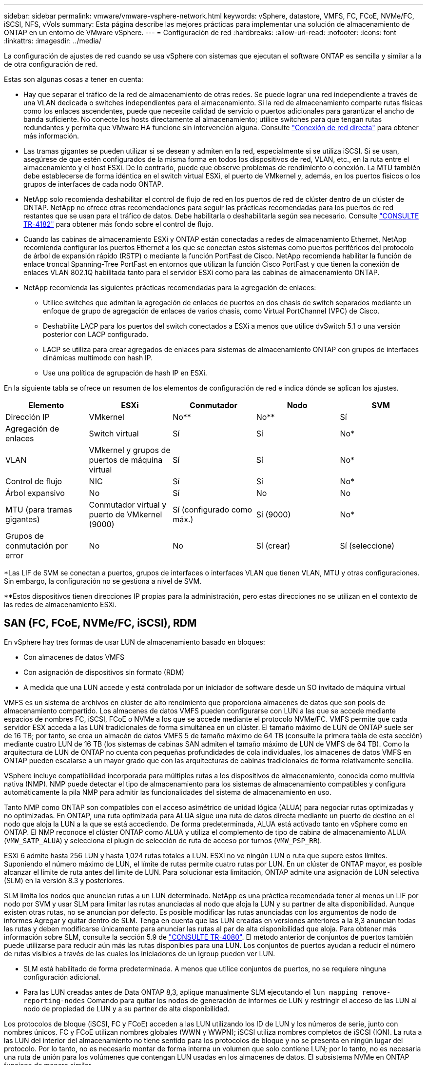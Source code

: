 ---
sidebar: sidebar 
permalink: vmware/vmware-vsphere-network.html 
keywords: vSphere, datastore, VMFS, FC, FCoE, NVMe/FC, iSCSI, NFS, vVols 
summary: Esta página describe las mejores prácticas para implementar una solución de almacenamiento de ONTAP en un entorno de VMware vSphere. 
---
= Configuración de red
:hardbreaks:
:allow-uri-read: 
:nofooter: 
:icons: font
:linkattrs: 
:imagesdir: ../media/


[role="lead"]
La configuración de ajustes de red cuando se usa vSphere con sistemas que ejecutan el software ONTAP es sencilla y similar a la de otra configuración de red.

Estas son algunas cosas a tener en cuenta:

* Hay que separar el tráfico de la red de almacenamiento de otras redes. Se puede lograr una red independiente a través de una VLAN dedicada o switches independientes para el almacenamiento. Si la red de almacenamiento comparte rutas físicas como los enlaces ascendentes, puede que necesite calidad de servicio o puertos adicionales para garantizar el ancho de banda suficiente. No conecte los hosts directamente al almacenamiento; utilice switches para que tengan rutas redundantes y permita que VMware HA funcione sin intervención alguna. Consulte link:vmware-vsphere-network.html["Conexión de red directa"] para obtener más información.
* Las tramas gigantes se pueden utilizar si se desean y admiten en la red, especialmente si se utiliza iSCSI. Si se usan, asegúrese de que estén configurados de la misma forma en todos los dispositivos de red, VLAN, etc., en la ruta entre el almacenamiento y el host ESXi. De lo contrario, puede que observe problemas de rendimiento o conexión. La MTU también debe establecerse de forma idéntica en el switch virtual ESXi, el puerto de VMkernel y, además, en los puertos físicos o los grupos de interfaces de cada nodo ONTAP.
* NetApp solo recomienda deshabilitar el control de flujo de red en los puertos de red de clúster dentro de un clúster de ONTAP. NetApp no ofrece otras recomendaciones para seguir las prácticas recomendadas para los puertos de red restantes que se usan para el tráfico de datos. Debe habilitarla o deshabilitarla según sea necesario. Consulte http://www.netapp.com/us/media/tr-4182.pdf["CONSULTE TR-4182"^] para obtener más fondo sobre el control de flujo.
* Cuando las cabinas de almacenamiento ESXi y ONTAP están conectadas a redes de almacenamiento Ethernet, NetApp recomienda configurar los puertos Ethernet a los que se conectan estos sistemas como puertos periféricos del protocolo de árbol de expansión rápido (RSTP) o mediante la función PortFast de Cisco. NetApp recomienda habilitar la función de enlace troncal Spanning-Tree PortFast en entornos que utilizan la función Cisco PortFast y que tienen la conexión de enlaces VLAN 802.1Q habilitada tanto para el servidor ESXi como para las cabinas de almacenamiento ONTAP.
* NetApp recomienda las siguientes prácticas recomendadas para la agregación de enlaces:
+
** Utilice switches que admitan la agregación de enlaces de puertos en dos chasis de switch separados mediante un enfoque de grupo de agregación de enlaces de varios chasis, como Virtual PortChannel (VPC) de Cisco.
** Deshabilite LACP para los puertos del switch conectados a ESXi a menos que utilice dvSwitch 5.1 o una versión posterior con LACP configurado.
** LACP se utiliza para crear agregados de enlaces para sistemas de almacenamiento ONTAP con grupos de interfaces dinámicas multimodo con hash IP.
** Use una política de agrupación de hash IP en ESXi.




En la siguiente tabla se ofrece un resumen de los elementos de configuración de red e indica dónde se aplican los ajustes.

|===
| Elemento | ESXi | Conmutador | Nodo | SVM 


| Dirección IP | VMkernel | No** | No** | Sí 


| Agregación de enlaces | Switch virtual | Sí | Sí | No* 


| VLAN | VMkernel y grupos de puertos de máquina virtual | Sí | Sí | No* 


| Control de flujo | NIC | Sí | Sí | No* 


| Árbol expansivo | No | Sí | No | No 


| MTU (para tramas gigantes) | Conmutador virtual y puerto de VMkernel (9000) | Sí (configurado como máx.) | Sí (9000) | No* 


| Grupos de conmutación por error | No | No | Sí (crear) | Sí (seleccione) 
|===
*Las LIF de SVM se conectan a puertos, grupos de interfaces o interfaces VLAN que tienen VLAN, MTU y otras configuraciones. Sin embargo, la configuración no se gestiona a nivel de SVM.

**Estos dispositivos tienen direcciones IP propias para la administración, pero estas direcciones no se utilizan en el contexto de las redes de almacenamiento ESXi.



== SAN (FC, FCoE, NVMe/FC, iSCSI), RDM

En vSphere hay tres formas de usar LUN de almacenamiento basado en bloques:

* Con almacenes de datos VMFS
* Con asignación de dispositivos sin formato (RDM)
* A medida que una LUN accede y está controlada por un iniciador de software desde un SO invitado de máquina virtual


VMFS es un sistema de archivos en clúster de alto rendimiento que proporciona almacenes de datos que son pools de almacenamiento compartido. Los almacenes de datos VMFS pueden configurarse con LUN a las que se accede mediante espacios de nombres FC, iSCSI, FCoE o NVMe a los que se accede mediante el protocolo NVMe/FC. VMFS permite que cada servidor ESX acceda a las LUN tradicionales de forma simultánea en un clúster. El tamaño máximo de LUN de ONTAP suele ser de 16 TB; por tanto, se crea un almacén de datos VMFS 5 de tamaño máximo de 64 TB (consulte la primera tabla de esta sección) mediante cuatro LUN de 16 TB (los sistemas de cabinas SAN admiten el tamaño máximo de LUN de VMFS de 64 TB). Como la arquitectura de LUN de ONTAP no cuenta con pequeñas profundidades de cola individuales, los almacenes de datos VMFS en ONTAP pueden escalarse a un mayor grado que con las arquitecturas de cabinas tradicionales de forma relativamente sencilla.

VSphere incluye compatibilidad incorporada para múltiples rutas a los dispositivos de almacenamiento, conocida como multivía nativa (NMP). NMP puede detectar el tipo de almacenamiento para los sistemas de almacenamiento compatibles y configura automáticamente la pila NMP para admitir las funcionalidades del sistema de almacenamiento en uso.

Tanto NMP como ONTAP son compatibles con el acceso asimétrico de unidad lógica (ALUA) para negociar rutas optimizadas y no optimizadas. En ONTAP, una ruta optimizada para ALUA sigue una ruta de datos directa mediante un puerto de destino en el nodo que aloja la LUN a la que se está accediendo. De forma predeterminada, ALUA está activado tanto en vSphere como en ONTAP. El NMP reconoce el clúster ONTAP como ALUA y utiliza el complemento de tipo de cabina de almacenamiento ALUA (`VMW_SATP_ALUA`) y selecciona el plugin de selección de ruta de acceso por turnos (`VMW_PSP_RR`).

ESXi 6 admite hasta 256 LUN y hasta 1,024 rutas totales a LUN. ESXi no ve ningún LUN o ruta que supere estos límites. Suponiendo el número máximo de LUN, el límite de rutas permite cuatro rutas por LUN. En un clúster de ONTAP mayor, es posible alcanzar el límite de ruta antes del límite de LUN. Para solucionar esta limitación, ONTAP admite una asignación de LUN selectiva (SLM) en la versión 8.3 y posteriores.

SLM limita los nodos que anuncian rutas a un LUN determinado. NetApp es una práctica recomendada tener al menos un LIF por nodo por SVM y usar SLM para limitar las rutas anunciadas al nodo que aloja la LUN y su partner de alta disponibilidad. Aunque existen otras rutas, no se anuncian por defecto. Es posible modificar las rutas anunciadas con los argumentos de nodo de informes Agregar y quitar dentro de SLM. Tenga en cuenta que las LUN creadas en versiones anteriores a la 8,3 anuncian todas las rutas y deben modificarse únicamente para anunciar las rutas al par de alta disponibilidad que aloja. Para obtener más información sobre SLM, consulte la sección 5.9 de http://www.netapp.com/us/media/tr-4080.pdf["CONSULTE TR-4080"^]. El método anterior de conjuntos de puertos también puede utilizarse para reducir aún más las rutas disponibles para una LUN. Los conjuntos de puertos ayudan a reducir el número de rutas visibles a través de las cuales los iniciadores de un igroup pueden ver LUN.

* SLM está habilitado de forma predeterminada. A menos que utilice conjuntos de puertos, no se requiere ninguna configuración adicional.
* Para las LUN creadas antes de Data ONTAP 8,3, aplique manualmente SLM ejecutando el `lun mapping remove-reporting-nodes` Comando para quitar los nodos de generación de informes de LUN y restringir el acceso de las LUN al nodo de propiedad de LUN y a su partner de alta disponibilidad.


Los protocolos de bloque (iSCSI, FC y FCoE) acceden a las LUN utilizando los ID de LUN y los números de serie, junto con nombres únicos. FC y FCoE utilizan nombres globales (WWN y WWPN); iSCSI utiliza nombres completos de iSCSI (IQN). La ruta a las LUN del interior del almacenamiento no tiene sentido para los protocolos de bloque y no se presenta en ningún lugar del protocolo. Por lo tanto, no es necesario montar de forma interna un volumen que solo contiene LUN; por lo tanto, no es necesaria una ruta de unión para los volúmenes que contengan LUN usadas en los almacenes de datos. El subsistema NVMe en ONTAP funciona de manera similar.

Otras prácticas recomendadas a tener en cuenta:

* Asegúrese de que se crea una interfaz lógica (LIF) para cada SVM en cada nodo del clúster de ONTAP para garantizar la máxima disponibilidad y movilidad. La práctica recomendada para SAN de ONTAP es usar dos puertos físicos y LIF por nodo, uno para cada estructura. ALUA se utiliza para analizar las rutas e identificar las rutas activas optimizadas (directas) en comparación con las rutas activas no optimizadas. ALUA se utiliza para FC, FCoE e iSCSI.
* En el caso de las redes iSCSI, utilice varias interfaces de red de VMkernel en distintas subredes de la red con la agrupación de NIC cuando haya varios switches virtuales. También puede utilizar varias NIC físicas conectadas a varios switches físicos para proporcionar alta disponibilidad y mayor rendimiento. En la figura siguiente se proporciona un ejemplo de conectividad multivía. En ONTAP, use un grupo de interfaces de un único modo con varios enlaces a diferentes switches o LACP con grupos de interfaces multimodo para obtener alta disponibilidad y ventajas sobre la agregación de enlaces.
* Si el protocolo de autenticación por desafío mutuo (CHAP) se utiliza en ESXi para la autenticación de destino, también debe configurarse en ONTAP mediante la CLI (`vserver iscsi security create`) O con System Manager (edite Initiator Security en almacenamiento > SVM > SVM Settings > Protocols > iSCSI).
* Utilice las herramientas de ONTAP para VMware vSphere para crear y gestionar LUN y iGroups. El plugin determina automáticamente los WWPN de los servidores y crea iGroups adecuados. También configura las LUN de acuerdo con las prácticas recomendadas y las asigna a los iGroups correctos.
* Use los DMR con cuidado porque pueden ser más difíciles de manejar, y también usan rutas, que son limitadas como se describió anteriormente. Las LUN de ONTAP son compatibles con ambos https://kb.vmware.com/s/article/2009226["modo de compatibilidad físico y virtual"^] RDM.
* Para obtener más información sobre cómo usar NVMe/FC con vSphere 7.0, consulte este tema https://docs.netapp.com/us-en/ontap-sanhost/nvme_esxi_7.html["Guía de configuración de hosts ONTAP NVMe/FC"^] y.. http://www.netapp.com/us/media/tr-4684.pdf["CONSULTE TR-4684"^]. En la siguiente figura, se muestra la conectividad multivía de un host de vSphere a un LUN de ONTAP.


image:vsphere_ontap_image2.png["Error: Falta la imagen gráfica"]



== NFS

VSphere permite a los clientes utilizar cabinas NFS de nivel empresarial para proporcionar acceso simultáneo a los almacenes de datos en todos los nodos de un clúster ESXi. Como hemos mencionado en la sección de almacenes de datos, existen algunas ventajas de facilidad de uso y visibilidad de la eficiencia del almacenamiento al usar NFS con vSphere.

Las siguientes prácticas recomendadas se recomiendan al usar NFS de ONTAP con vSphere:

* Utilice una sola interfaz lógica (LIF) para cada SVM en cada nodo del clúster de ONTAP. Ya no son necesarias las recomendaciones anteriores de una LIF por almacén de datos. Aunque el acceso directo (LIF y almacén de datos en el mismo nodo) es el mejor, no se preocupe por el acceso indirecto, ya que el efecto sobre el rendimiento suele ser mínimo (microsegundos).
* Todas las versiones de VMware vSphere compatibles en la actualidad pueden usar NFS v3 y v4,1. La compatibilidad oficial con nconnect se ha añadido a la actualización 2 de vSphere 8,0 para NFS v3. Para NFS v4,1, vSphere sigue admitiendo el truncado de sesión, la autenticación Kerberos y la autenticación Kerberos con integridad. Es importante tener en cuenta que el trunking de sesión requiere ONTAP 9.14.1 o una versión posterior. Puede obtener más información sobre la función nconnect y cómo mejora el rendimiento en link:https://docs.netapp.com/us-en/netapp-solutions/virtualization/vmware-vsphere8-nfsv3-nconnect.html["NFSv3 Función nConnect con NetApp y VMware"].


Vale la pena señalar que NFSv3 y NFSv4,1 utilizan diferentes mecanismos de bloqueo. NFSv3 utiliza bloqueo del lado del cliente, mientras que NFSv4,1 utiliza bloqueo del lado del servidor. Aunque un volumen ONTAP se puede exportar mediante ambos protocolos, ESXi solo puede montar un almacén de datos a través de un protocolo. Sin embargo, esto no significa que otros hosts ESXi no puedan montar el mismo almacén de datos mediante una versión diferente. Para evitar cualquier problema, es esencial especificar la versión del protocolo que se debe utilizar al montar, asegurándose de que todos los hosts utilicen la misma versión y, por lo tanto, el mismo estilo de bloqueo. Es crucial evitar mezclar versiones de NFS entre hosts. Si es posible, utilice perfiles de host para comprobar el cumplimiento.
** Debido a que no hay una conversión automática del almacén de datos entre NFSv3 y NFSv4,1, cree un nuevo almacén de datos NFSv4,1 y use Storage vMotion para migrar las máquinas virtuales al nuevo almacén de datos.
** Consulte las notas de la tabla de interoperabilidad de NFS v4,1 en la link:https://mysupport.netapp.com/matrix/["Herramienta de matriz de interoperabilidad de NetApp"^] Para los niveles de parches específicos de ESXi que se requieren para soporte.
* Las políticas de exportación NFS se utilizan para controlar el acceso de los hosts vSphere. Puede usar una política con varios volúmenes (almacenes de datos). Con NFSv3, ESXi utiliza el estilo de seguridad sys (UNIX) y requiere la opción de montaje raíz para ejecutar las máquinas virtuales. En ONTAP, esta opción se denomina superusuario y cuando se utiliza la opción superusuario, no es necesario especificar el ID de usuario anónimo. Tenga en cuenta que las reglas de política de exportación con valores diferentes para `-anon` y.. `-allow-suid` Puede causar problemas de detección de SVM con las herramientas de ONTAP. He aquí una política de ejemplo:
** Protocolo de acceso: nfs3
** Client Match Spec: 192.168.42.21
** Regla de acceso RO: Sys
** Regla de acceso RW: Sys
** UID anónimo
** Superusuario: Sys
* Si se utiliza el plugin NFS de NetApp para VMware VAAI, el protocolo debe establecerse como `nfs` cuando se crea o se modifica la regla de política de exportación. El protocolo NFSv4 se requiere para que la copia VAAI se descargue para que funcione y especifique el protocolo como `nfs` Incluye automáticamente tanto las versiones NFSv3 como NFSv4.
* Los volúmenes de almacenes de datos NFS se unen desde el volumen raíz de la SVM; por lo tanto, ESXi también debe tener acceso al volumen raíz para navegar y montar volúmenes de almacenes de datos. La política de exportación del volumen raíz y para cualquier otro volumen en el que esté anidada la unión del volumen de almacenes de datos, debe incluir una regla o reglas para los servidores ESXi que les otorgan acceso de solo lectura. A continuación, se muestra una política de ejemplo para el volumen raíz, que también utiliza el complemento VAAI:
** Protocolo de acceso: nfs (que incluye tanto nfs3 como nfs4)
** Client Match Spec: 192.168.42.21
** Regla de acceso RO: Sys
** Regla de acceso RW: Nunca (mejor seguridad para el volumen raíz)
** UID anónimo
** Superusuario: Sys (también es necesario para el volumen raíz con VAAI)
* Utilice las herramientas de ONTAP para VMware vSphere (la mejor práctica más importante):
** El uso de herramientas de ONTAP para VMware vSphere para aprovisionar almacenes de datos, ya que simplifica la gestión automática de políticas de exportación.
** Al crear almacenes de datos para clústeres de VMware con el complemento, seleccione el clúster en lugar de un único servidor ESX. Esta opción la activa para montar automáticamente el almacén de datos en todos los hosts del clúster.
** Utilice la función de montaje plug-in para aplicar almacenes de datos existentes a nuevos servidores.
** Cuando no utilice las herramientas de ONTAP para VMware vSphere, utilice una única política de exportación para todos los servidores o para cada clúster de servidores donde se necesite un control de acceso adicional.
* Aunque ONTAP ofrece una estructura de espacio de nombres de volúmenes flexible para organizar los volúmenes en un árbol mediante uniones, este enfoque no tiene valor para vSphere. Crea un directorio para cada equipo virtual en la raíz del almacén de datos, independientemente de la jerarquía de espacio de nombres del almacenamiento. Por lo tanto, la práctica recomendada es simplemente montar la ruta de unión para volúmenes para vSphere en el volumen raíz de la SVM, que es la forma en que las herramientas de ONTAP para VMware vSphere aprovisiona almacenes de datos. No tener rutas de unión anidadas también significa que ningún volumen depende de ningún otro volumen que no sea el volumen raíz y que el hecho de desconectar un volumen o destruirlo, incluso intencionalmente, no afecta la ruta a otros volúmenes.
* Un tamaño de bloque de 4K está bien para particiones NTFS en almacenes de datos NFS. En la siguiente figura, se muestra la conectividad de un host vSphere a un almacén de datos NFS de ONTAP.

image:vsphere_ontap_image3.png["Conectividad desde un host de vSphere a un almacén de datos NFS de ONTAP"]

En la siguiente tabla, se enumeran las versiones de NFS y las funciones compatibles.

|===
| Funciones de vSphere | NFSv3 | NFSv4,1 


| VMotion y Storage vMotion | Sí | Sí 


| Alta disponibilidad | Sí | Sí 


| Tolerancia a fallos | Sí | Sí 


| DRS | Sí | Sí 


| Perfiles de host | Sí | Sí 


| DRS de almacenamiento | Sí | No 


| Control de la actividad de I/o de almacenamiento | Sí | No 


| SRM | Sí | No 


| Volúmenes virtuales | Sí | No 


| Aceleración de hardware (VAAI) | Sí | Sí 


| Autenticación Kerberos | No | Sí (mejorada con vSphere 6.5 y versiones posteriores para ser compatible con AES, krb5i) 


| Compatibilidad con accesos múltiples | No | Sí (ONTAP 9.14.1) 
|===


== Conexión de red directa

A veces, los administradores de almacenamiento prefieren simplificar sus infraestructuras eliminando los switches de red de la configuración. Esto puede ser soportado en algunos escenarios.



=== ISCSI y NVMe/TCP

Un host que utilice iSCSI o NVMe/TCP se puede conectar directamente a un sistema de almacenamiento y funcionar normalmente. El motivo son las rutas. Las conexiones directas a dos controladoras de almacenamiento diferentes dan como resultado dos rutas independientes para el flujo de datos. La pérdida de una ruta, un puerto o una controladora no impide que se utilice la otra ruta.



=== NFS

Se puede utilizar el almacenamiento NFS conectado directamente, pero con una limitación considerable: El fallo no funcionará si no se realiza una ejecución significativa de secuencias de comandos, que sería responsabilidad del cliente.

El motivo por el que la recuperación tras fallos sin interrupciones se complica gracias al almacenamiento NFS de conexión directa es el enrutamiento que se produce en el sistema operativo local. Por ejemplo, supongamos que un host tiene una dirección IP de 192.168.1.1/24 y está directamente conectado a una controladora ONTAP con la dirección IP 192.168.1.50/24. Durante la conmutación al nodo de respaldo, esa dirección 192.168.1.50 puede conmutar al nodo de respaldo a la otra controladora y estará disponible para el host, pero ¿cómo detecta el host su presencia? La dirección 192.168.1.1 original todavía existe en la NIC host que ya no se conecta a un sistema operativo. El tráfico destinado a 192.168.1.50 seguiría enviándose a un puerto de red inoperable.

La segunda NIC del SO podría configurarse como 19 2.168.1.2 y sería capaz de comunicarse con la dirección fallida en 192.168.1.50, pero las tablas de enrutamiento locales tendrían un valor predeterminado de usar una dirección *y solo una* para comunicarse con la subred 192.168.1.0/24. Un administrador de sistema podría crear un marco de scripting que detectara una conexión de red fallida y alterara las tablas de enrutamiento locales o activara o desactivara las interfaces. El procedimiento exacto dependerá del sistema operativo en uso.

En la práctica, los clientes de NetApp disponen de NFS conectado directamente, pero normalmente solo para cargas de trabajo en las que se pueden pausar I/O durante las recuperaciones tras fallos. Cuando se utilizan montajes duros, no debe haber ningún error de E/S durante dichas pausas. El I/O se debe bloquear hasta que los servicios se restauren, ya sea mediante una conmutación de retorno tras recuperación o intervención manual para mover las direcciones IP entre las NIC del host.



=== Conexión directa FC

No es posible conectar directamente un host a un sistema de almacenamiento ONTAP mediante el protocolo FC. La razón es el uso de NPIV. El WWN que identifica un puerto ONTAP FC con la red de FC utiliza un tipo de virtualización denominado NPIV. Cualquier dispositivo conectado a un sistema ONTAP debe poder reconocer un WWN de NPIV. No hay proveedores de HBA actuales que ofrezcan un HBA que se pueda instalar en un host que admita un destino NPIV.
